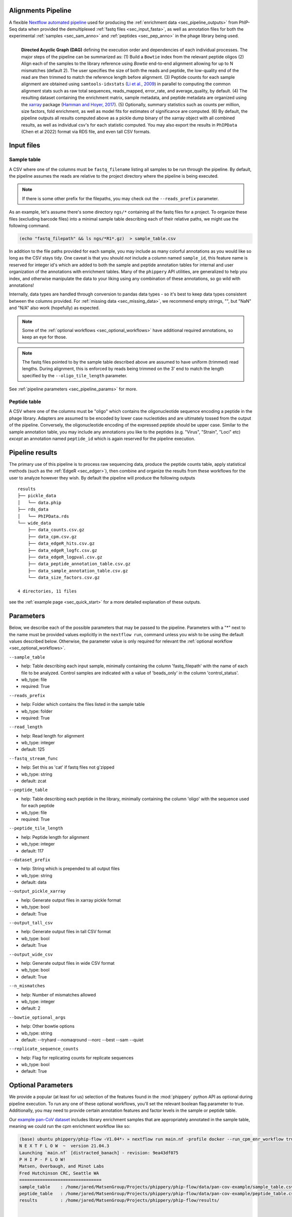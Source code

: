
.. _sec_pipeline_intro:

===================
Alignments Pipeline
===================

A flexible `Nextflow automated pipeline <https://www.nextflow.io/>`_ 
used for producing the 
:ref:`enrichment data <sec_pipeline_outputs>`
from PhIP-Seq data when provided the demultiplexed 
:ref:`fastq files <sec_input_fasta>`,
as well as annotation files for both the experimental
:ref:`samples <sec_sam_anno>` and 
:ref:`peptides <sec_pep_anno>` in the phage library being used.

.. figure:: images/dagt.svg
   :class: with-border
   :width: 600
   :alt: directed acyclic graph 
   :align: left

   **Directed Acyclic Graph (DAG)** 
   defining the execution order and dependencies of each individual
   processes. The major steps of the pipeline can be summarized as:
   (1) Build a ``Bowtie`` index from the relevant peptide oligos
   (2) Align each of the samples to the library reference using
   `Bowtie` end-to-end alignment allowing for up to N mismatches (default 2).
   The user specifies the size of both the reads and peptide,
   the low-quality end of the read are then trimmed to match
   the reference length before alignment.
   (3) Peptide counts for each sample alignment are obtained
   using ``samtools-idxstats`` (`Li et al., 2009 <https://doi.org/10.1093/bioinformatics/btp352>`_) in parallel
   to computing the common alignment stats such as
   raw total sequences, reads_mapped, error_rate, and average_quality, by default.
   (4) The resulting dataset containing the enrichment matrix,
   sample metadata, and peptide metadata are organized
   using the `xarray <https://xarray.pydata.org/en/stable/#>`_
   package (`Hamman and Hoyer, 2017 <http://doi.org/10.5334/jors.148>`_).
   (5) Optionally, summary statistics such as counts per million,
   size factors, fold enrichment, as well as model fits for estimates
   of significance are computed.
   (6) By default, the pipeline outputs all results
   computed above as a pickle dump binary of the xarray object
   with all combined results, as well as individual csv's for each statistic computed. 
   You may also export the results in ``PhIPData`` (Chen et al 2022) format
   via RDS file, and even tall CSV formats.

.. _sec_pipeline_inputs:

===========
Input files
===========

.. _sec_sam_anno:

Sample table 
++++++++++++

A CSV where one of the columns must be ``fastq_filename`` listing
all samples to be run through the pipeline.
By default, the pipeline assumes the reads are relative to
the project directory where the pipeline is being executed.

.. note:: If there is some other prefix for the filepaths,
    you may check out the ``--reads_prefix`` parameter.

As an example, let's assume there's some directory ``ngs/*`` containing all the
fastq files for a project. To organize these files (excluding barcode files) 
into a minimal sample table describing each of their relative paths, we might 
use the following command.

.. code-block:: bash
  
    (echo "fastq_filepath" && ls ngs/*R1*.gz)  > sample_table.csv

.. seealso:: An example of a simple sample table can be found 
    `here <https://github.com/matsengrp/phip-flow/blob/main/data/pan-cov-example/sample_table.csv>`_.

In addition to the file paths provided for each sample, 
you may include as many colorful annotations as you would
like so long as the CSV stays tidy. 
One caveat is that you should *not* include a column named ``sample_id``,
this feature name is reserved for integer id's
which are added to both the sample and peptide annotation tables
for internal and user organization of the annotations with 
enrichment tables.
Many of the ``phippery`` API utilities,
are generalized to help you index, and otherwise
manipulate the data to your liking using any combination
of these annotations, so go wild with annotations!

Internally, data types are handled through conversion to pandas data types
- so it's best to keep data types consistent
between the columns provided. For :ref:`missing data <sec_missing_data>`, 
we recommend empty strings, "", 
but "NaN" and "N/A" also work (hopefully) as expected.

.. note:: Some of the :ref:`optional workflows <sec_optional_workflows>`
    have additional required annotations, so keep an eye for those.

.. _sec_input_fasta:

.. note:: The fastq files pointed to by the sample table described above
    are assumed to have uniform (trimmed) read lengths.
    During alignment, this is enforced by reads being 
    trimmed on the 3' end to match the length specified 
    by the ``--oligo_tile_length`` parameter. 

See :ref:`pipeline parameters <sec_pipeline_params>` for more.

.. _sec_pep_anno:

Peptide table
+++++++++++++

A CSV where one of the columns must be "oligo" which
contains the oligonucleotide sequence encoding a peptide in
the phage library. 
Adapters are assumed to be encoded by lower case nucleotides
and are ultimately tossed from the output of the pipeline.
Conversely, the oligonucleotide encoding of the expressed peptide
should be upper case.
Similar to the sample annotation table, you may include any
annotations you like to the peptides (e.g. "Virus", "Strain", "Loci" etc)
*except* an annotation named ``peptide_id`` which is again reserved for
the pipeline execution.

.. seealso:: An example of a simple peptide table can be found 
    `here <https://github.com/matsengrp/phip-flow/blob/main/data/pan-cov-example/peptide_table.csv>`__.

.. _sec_pipeline_outputs:
  
================
Pipeline results
================

The primary use of this pipeline is to process raw sequencing data,
produce the peptide counts table, apply statistical methods 
(such as the :ref:`EdgeR <sec_edger>`), then combine and organize
the results from these workflows for the user to analyze however they wish.
By default the pipeline will produce the following outputs 

::

  results
  ├── pickle_data
  │   └── data.phip
  ├── rds_data
  │   └── PhIPData.rds
  └── wide_data
      ├── data_counts.csv.gz
      ├── data_cpm.csv.gz
      ├── data_edgeR_hits.csv.gz
      ├── data_edgeR_logfc.csv.gz
      ├── data_edgeR_logpval.csv.gz
      ├── data_peptide_annotation_table.csv.gz
      ├── data_sample_annotation_table.csv.gz
      └── data_size_factors.csv.gz

  4 directories, 11 files

see the :ref:`example page <sec_quick_start>` 
for a more detailed explanation of these outputs.

.. _sec_pipeline_params:

==========
Parameters
==========

Below, we describe each of the possible parameters that may be passed to the pipeline.
Parameters with a "*" next to the name must be provided values
explicitly in the ``nextflow run``, command unless 
you wish to be using the default values described below.
Otherwise, the parameter value is only required for relevant the 
:ref:`optional workflow <sec_optional_workflows>`.


``--sample_table``

- help: Table describing each input sample, minimally containing the column 'fastq_filepath' with the name of each file to be analyzed. Control samples are indicated with a value of 'beads_only' in the column 'control_status'.
- wb_type: file
- required: True

``--reads_prefix``

- help: Folder which contains the files listed in the sample table
- wb_type: folder
- required: True

``--read_length``

- help: Read length for alignment
- wb_type: integer
- default: 125

``--fastq_stream_func``

- help: Set this as 'cat' if fastq files not g'zipped
- wb_type: string
- default: zcat

``--peptide_table``

- help: Table describing each peptide in the library, minimally containing the column 'oligo' with the sequence used for each peptide
- wb_type: file
- required: True

``--peptide_tile_length``

- help: Peptide length for alignment
- wb_type: integer
- default: 117

``--dataset_prefix``

- help: String which is prepended to all output files
- wb_type: string
- default: data

``--output_pickle_xarray``

- help: Generate output files in xarray pickle format
- wb_type: bool
- default: True

``--output_tall_csv``

- help: Generate output files in tall CSV format
- wb_type: bool
- default: True

``--output_wide_csv``

- help: Generate output files in wide CSV format
- wb_type: bool
- default: True

``--n_mismatches``

- help: Number of mismatches allowed
- wb_type: integer
- default: 2

``--bowtie_optional_args``

- help: Other bowtie options
- wb_type: string
- default: --tryhard --nomaqround --norc --best --sam --quiet

``--replicate_sequence_counts``

- help: Flag for replicating counts for replicate sequences
- wb_type: bool
- default: True

.. _sec_optional_workflows:

===================
Optional Parameters
===================

We provide a popular (at least for us)
selection of the features found in the
:mod:`phippery` python API as optional during pipeline
execution. To run any one of these
optional workflows, you'll set the relevant
boolean flag parameter to true. 
Additionally, you may need to provide
certain annotation features
and factor levels in the sample or peptide
table.

Our `example pan-CoV dataset <https://github.com/matsengrp/phip-flow/tree/main/data/pan-cov-example>`__
includes library enrichment samples that
are appropriately annotated in the 
sample table, meaning we could
run the cpm enrichment workflow like so:

.. code-block:: bash

    (base) ubuntu phippery/phip-flow ‹V1.04*› » nextflow run main.nf -profile docker --run_cpm_enr_workflow true
    N E X T F L O W  ~  version 21.04.3
    Launching `main.nf` [distracted_banach] - revision: 9ea43df075
    P H I P - F L O W!
    Matsen, Overbaugh, and Minot Labs
    Fred Hutchinson CRC, Seattle WA
    ================================
    sample_table    : /home/jared/MatsenGroup/Projects/phippery/phip-flow/data/pan-cov-example/sample_table.csv
    peptide_table   : /home/jared/MatsenGroup/Projects/phippery/phip-flow/data/pan-cov-example/peptide_table.csv
    results         : /home/jared/MatsenGroup/Projects/phippery/phip-flow/results/


    executor >  local (29)
    [2c/30601d] process > ALIGN:validate_sample_table (1)    [100%] 1 of 1 ✔
    [1d/073399] process > ALIGN:validate_peptide_table (1)   [100%] 1 of 1 ✔
    [37/6937e7] process > ALIGN:generate_fasta_reference (1) [100%] 1 of 1 ✔
    [61/a636a9] process > ALIGN:generate_index (1)           [100%] 1 of 1 ✔
    [1d/454757] process > ALIGN:short_read_alignment (1)     [100%] 6 of 6 ✔
    [0d/320a4d] process > ALIGN:sam_to_counts (6)            [100%] 6 of 6 ✔
    [f4/687d71] process > ALIGN:sam_to_stats (6)             [100%] 6 of 6 ✔
    [c6/036a15] process > ALIGN:collect_phip_data (1)        [100%] 1 of 1 ✔
    [c0/3eb016] process > ALIGN:replicate_counts (1)         [100%] 1 of 1 ✔
    [e8/fae63a] process > STATS:counts_per_million (1)       [100%] 1 of 1 ✔
    [a9/81d0b7] process > STATS:size_factors (1)             [100%] 1 of 1 ✔
    [11/031d9e] process > STATS:cpm_fold_enrichment (1)      [100%] 1 of 1 ✔
    [-        ] process > STATS:fit_predict_neg_binom        -
    [-        ] process > STATS:fit_predict_zscore           -
    [7e/df19de] process > STATS:merge_binary_datasets        [100%] 1 of 1 ✔
    [c0/5b1faf] process > DSOUT:dump_binary                  [100%] 1 of 1 ✔
    [-        ] process > DSOUT:dump_wide_csv                -
    [-        ] process > DSOUT:dump_tall_csv                -
    [-        ] process > AGG:split_samples                  -
    [-        ] process > AGG:aggregate_organisms            -
    [-        ] process > AGG:join_organisms                 -

We can then use the :mod:`phippery.utils` to read in the data to take a look at the results.

.. code-block:: python

    >>> import phippery
    >>> ds = phippery.load("results/pickle_data/data.phip")
    >>> ds
    <xarray.Dataset>
    Dimensions:           (sample_id: 6, peptide_id: 10047, sample_metadata: 9,
                           peptide_metadata: 7)
    Coordinates:
      * sample_id         (sample_id) int64 0 1 2 3 4 5
      * peptide_id        (peptide_id) int64 0 1 2 3 4 ... 10043 10044 10045 10046
      * sample_metadata   (sample_metadata) object 'library_batch' ... 'average_q...'
      * peptide_metadata  (peptide_metadata) object 'Virus' ... 'Prot_Start'
    Data variables:
        counts            (peptide_id, sample_id) int64 0 1 0 3 0 3 ... 0 1 0 0 2 1
        sample_table      (sample_id, sample_metadata) object 'MEGSUB' ... 37.3
        peptide_table     (peptide_id, peptide_metadata) object 'OC43' ... 4052
        size_factors      (peptide_id, sample_id) float64 0.0 1.0 0.0 ... 2.29 1.0
        cpm               (peptide_id, sample_id) float64 0.0 94.85 ... 560.2 245.6
        enrichment        (peptide_id, sample_id) float64 0.02065 1.979 ... 5.093
    >>> ds.counts.to_pandas()
    sample_id   0  1  2  3  4  5
    peptide_id
    0           0  1  0  3  0  3
    1           7  2  3  0  5  1
    2           2  1  0  0  0  0
    3           0  2  0  0  0  0
    4           0  0  0  0  0  0
    ...        .. .. .. .. .. ..
    10042       0  1  0  0  0  0
    10043       1  2  0  0  0  0
    10044       0  1  0  0  0  0
    10045       8  0  0  0  1  0
    10046       0  1  0  0  2  1
    
    [10047 rows x 6 columns]
    >>> ds.enrichment.to_pandas()
    sample_id          0         1         2          3          4          5
    peptide_id
    0           0.020650  1.979353  0.020651  34.805577   0.020651  15.238485
    1           1.552418  0.447580  4.091275   0.002347   3.289535   0.578875
    2           1.328661  0.671337  0.007004   0.007004   0.007004   0.007004
    3           0.010433  1.989571  0.010433   0.010433   0.010433   0.010433
    4           1.000000  1.000000  1.000000   1.000000   1.000000   1.000000
    ...              ...       ...       ...        ...        ...        ...
    10042       0.020650  1.979353  0.020651   0.020651   0.020651   0.020651
    10043       0.666665  1.333336  0.006992   0.006992   0.006992   0.006992
    10044       0.020650  1.979353  0.020651   0.020651   0.020651   0.020651
    10045       1.997354  0.002643  0.002643   0.002643   0.742907   0.002643
    10046       0.020650  1.979353  0.020651   0.020651  11.589568   5.093262
    
    [10047 rows x 6 columns] 


BEER
++++

.. warning::
    This workflow has not been fully tested and may be very slow.
    For errors which may arise from the BEER workflow, we recommend
    that you direct questions to the BEER developers.
    If you would like to run BEER outside of the pipeline, note that
    by default the pipeline runs EdgeR and outputs
    those results into the 
    `PhIPData <https://bioconductor.org/packages/release/bioc/html/PhIPData.html>`__
    object file which can be directly loaded and used with the BEER library.

``--run_BEER``

- help: Flag for running edgeR and BEER using the infrastructure in the
  BEER pipeline. See the
  `R Vignettes <http://www.bioconductor.org/packages/release/bioc/vignettes/beer/inst/doc/beer.html>`_
  and `BEER Paper <https://academic.oup.com/bioinformatics/article/38/19/4647/6663763>`_
  for more on this method.
  Enrichments, EdgeR hits, and Annotations are
  tied into a `PhIPData <https://www.bioconductor.org/packages/release/bioc/html/PhIPData.html>`_
  object and exported to an RDS binary object file.
  The object file is then saved in the ``params.results`` directory
  below the ``rds_data/`` sub-directory.
  Additionally, these results will be tied back into the
  xarray object used by the Python phippery API,
  as well as any CSV outputs (wide & tall).
- wb_type: bool
- default: False


CPM Enrichment
++++++++++++++

``--run_cpm_enr_workflow``

- help: Flag for running the enrichment workflow using counts
    per million as a pre-processing step to fold enrichment
    of empricial IP samples over library abundance controls.
    If ``True``, we require that the sample annotation table
    provides a column "control_status" for which a subset of samples
    is labeled as "library" indicating the sample is a control
    For a description of how this function works in more detail,
    see :meth:`phippery.normalize.enrichment`.
- wb_type: bool
- default: False


Z-Score
+++++++

``--run_zscore_fit_predict``

- help: Flag for running Z-score enrichment analysis.
    This model fits to mock ip (bead only controls)
    and thus requires the sample annotation column "control_status"
    where mock IP\'s are marked "beads_only".
    Note that this method uses the 
    :func:`phippery.normalize.counts_per_million` function
    to normalize the data before fitting and estimating significance
    using :func:`phippery.modeling.zscore`.
    For more on this method, see 
    :ref:`the background modeling documentation <sec_background_modeling>`
- wb_type: bool
- default: False


VirScan Organism Summary
++++++++++++++++++++++++

``--summarize_by_organism``

- help: Flag used to control the summary of results by organism
    Requires that the peptide table includes information regarding
    the source organism for each epitope. It is possible to annotate
    an epitope as being contained in multiple organisms by including
    multiple lines with the same peptide.
    When this flag is enabled, an additional output table will be
    produced (``aggregated_data/organism.summary.csv.gz``) which summarizes
    the number of epitopes with Z-scores above the threshold
    (``--zscore_threshold``, described below) for each organism.
    The sequence of each peptide is taken into account to filter out
    overlapping peptide hits.
    For any pair of peptides which overlap by more than the allowed
    number of amino acids (``--max_overlap``), only the higher-scoring
    peptide (in terms of Z-score) will be retained.
    Overlaps between peptides are determined by exact k-mer matching.
    A peptide is marked as a 'hit' when it is above the threshold in
    all replicates of that sample. When it is only above the threshold
    in a subset of replicates, it is marked as 'discordant'.
    The Epitope Binding Score (EBS) is also calculated for each peptide
    as the mean Z-score across all replicates from the same sample.
    At the organism level, the max and mean EBS is reported.
    Finally, all of those results are reported for the subset of
    epitopes which are marked as 'public' (using ``--public_epitopes_csv``),
    which indicates that there is independent experimental evidence supporting
    the presence of binding antibodies in a human population.
- wb_type: bool
- default: False

``--peptide_org_col``

- help: Column in the peptide table indicating the organism for each peptide
- wb_type: string
- default: organism

``--peptide_seq_col``

- help: Column in the peptide table containing the peptide sequence (used to match against public epitopes provided with ``--public_epitopes_csv``)
- wb_type: string
- default: seq

``--max_overlap``

- help: Maximum allowed overlap between detected peptides
- wb_type: integer
- default: 7

``--zscore_threshold``

- help: Minimum Z-score threshold
- wb_type: float
- default: 2.5

``--sample_grouping_col``

- help: Column in the sample table used for mapping replicates to samples
- wb_type: string
- default:

``--public_epitopes_csv``

- help: Optional, a CSV containing public epitopes
- wb_type: file

``--public_epitopes_col``

- help: In the public epitopes CSV, the column containing the translated amino acid sequence
- wb_type: string
- default: peptide_translate

``--nxf_profile``

- help: Profile used for resource allocation (options: standard / docker / cluster)
- wb_env: PROFILE
- wb_type: string
- default: standard

